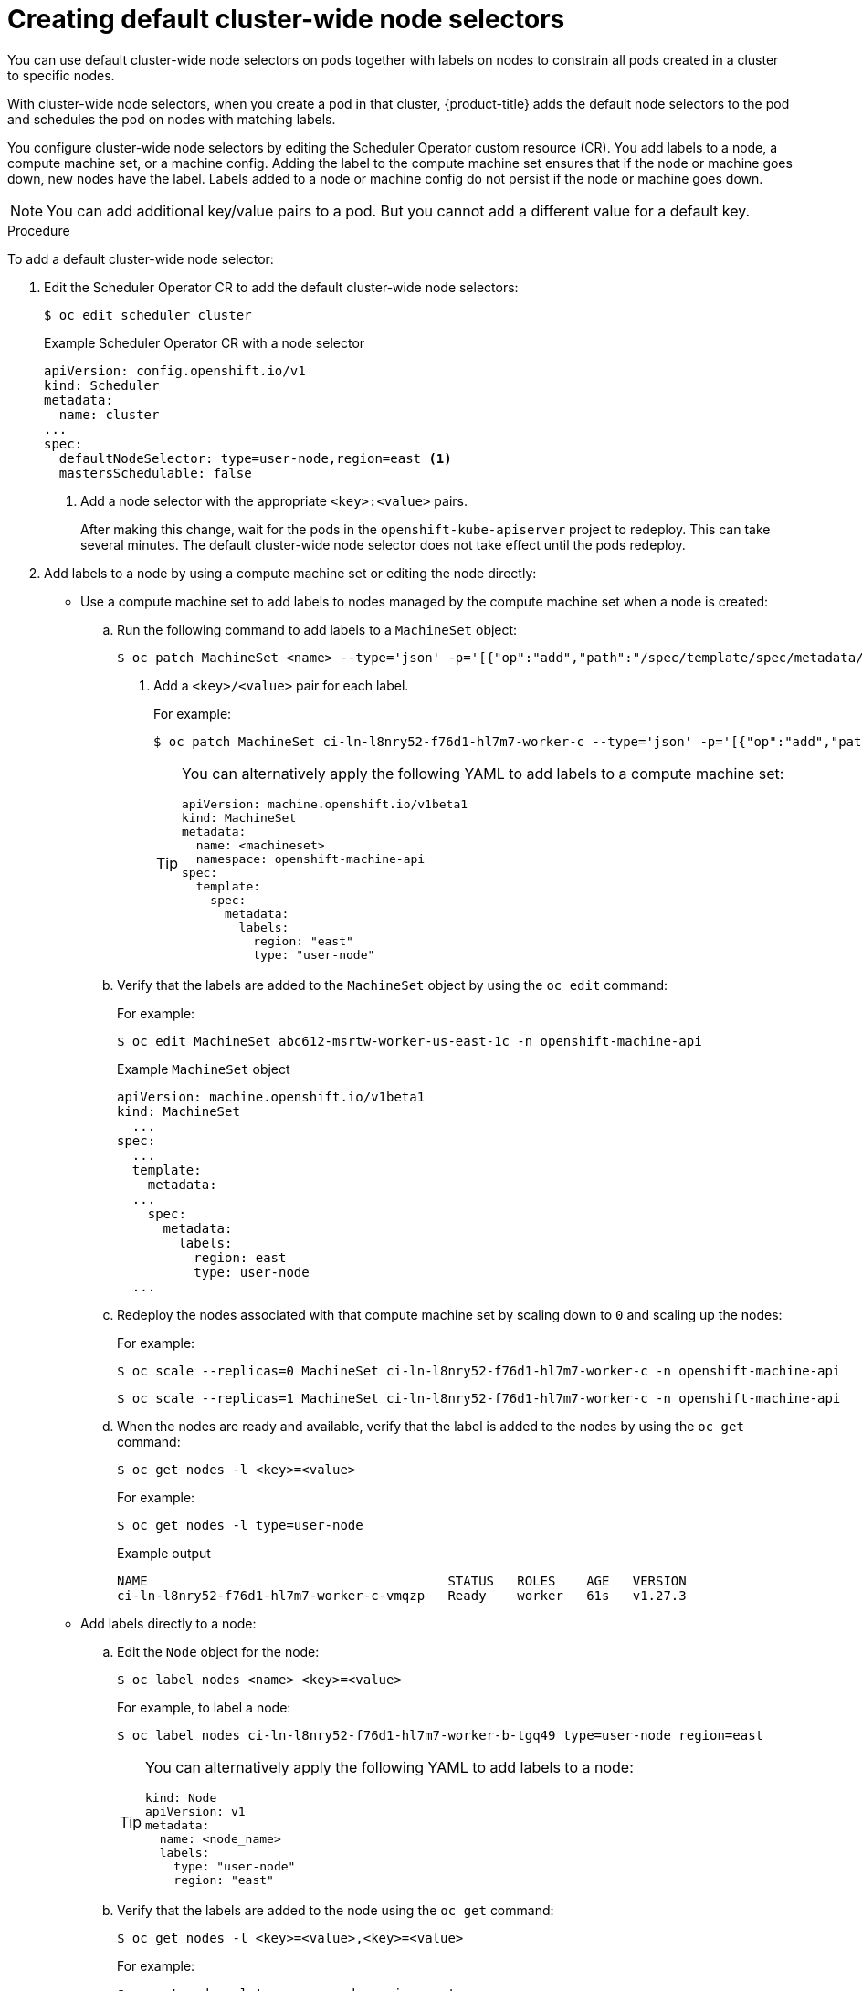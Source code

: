// Module included in the following assemblies:
//
// * nodes/nodes-scheduler-node-selector.adoc

:_content-type: PROCEDURE
[id="nodes-scheduler-node-selectors-cluster_{context}"]
= Creating default cluster-wide node selectors

You can use default cluster-wide node selectors on pods together with labels on nodes to constrain all pods created in a cluster to specific nodes.

With cluster-wide node selectors, when you create a pod in that cluster, {product-title} adds the default node selectors to the pod and schedules
the pod on nodes with matching labels.

You configure cluster-wide node selectors by editing the Scheduler Operator custom resource (CR). You add labels to a node, a compute machine set, or a machine config. Adding the label to the compute machine set ensures that if the node or machine goes down, new nodes have the label. Labels added to a node or machine config do not persist if the node or machine goes down.

[NOTE]
====
You can add additional key/value pairs to a pod. But you cannot add a different value for a default key.
====

.Procedure

To add a default cluster-wide node selector:

. Edit the Scheduler Operator CR to add the default cluster-wide node selectors:
+
[source,terminal]
----
$ oc edit scheduler cluster
----
+
.Example Scheduler Operator CR with a node selector
[source,yaml]
----
apiVersion: config.openshift.io/v1
kind: Scheduler
metadata:
  name: cluster
...
spec:
  defaultNodeSelector: type=user-node,region=east <1>
  mastersSchedulable: false
----
<1> Add a node selector with the appropriate `<key>:<value>` pairs.
+
After making this change, wait for the pods in the `openshift-kube-apiserver` project to redeploy. This can take several minutes. The default cluster-wide node selector does not take effect until the pods redeploy.

. Add labels to a node by using a compute machine set or editing the node directly:

* Use a compute machine set to add labels to nodes managed by the compute machine set when a node is created:

.. Run the following command to add labels to a `MachineSet` object:
+
[source,terminal]
----
$ oc patch MachineSet <name> --type='json' -p='[{"op":"add","path":"/spec/template/spec/metadata/labels", "value":{"<key>"="<value>","<key>"="<value>"}}]'  -n openshift-machine-api <1>
----
<1> Add a `<key>/<value>` pair for each label.
+
For example:
+
[source,terminal]
----
$ oc patch MachineSet ci-ln-l8nry52-f76d1-hl7m7-worker-c --type='json' -p='[{"op":"add","path":"/spec/template/spec/metadata/labels", "value":{"type":"user-node","region":"east"}}]'  -n openshift-machine-api
----
+
[TIP]
====
You can alternatively apply the following YAML to add labels to a compute machine set:

[source,yaml]
----
apiVersion: machine.openshift.io/v1beta1
kind: MachineSet
metadata:
  name: <machineset>
  namespace: openshift-machine-api
spec:
  template:
    spec:
      metadata:
        labels:
          region: "east"
          type: "user-node"
----
====

.. Verify that the labels are added to the `MachineSet` object by using the `oc edit` command:
+
For example:
+
[source,terminal]
----
$ oc edit MachineSet abc612-msrtw-worker-us-east-1c -n openshift-machine-api
----
+
.Example `MachineSet` object
[source,yaml]
----
apiVersion: machine.openshift.io/v1beta1
kind: MachineSet
  ...
spec:
  ...
  template:
    metadata:
  ...
    spec:
      metadata:
        labels:
          region: east
          type: user-node
  ...
----

.. Redeploy the nodes associated with that compute machine set by scaling down to `0` and scaling up the nodes:
+
For example:
+
[source,terminal]
----
$ oc scale --replicas=0 MachineSet ci-ln-l8nry52-f76d1-hl7m7-worker-c -n openshift-machine-api
----
+
[source,terminal]
----
$ oc scale --replicas=1 MachineSet ci-ln-l8nry52-f76d1-hl7m7-worker-c -n openshift-machine-api
----

.. When the nodes are ready and available, verify that the label is added to the nodes by using the `oc get` command:
+
[source,terminal]
----
$ oc get nodes -l <key>=<value>
----
+
For example:
+
[source,terminal]
----
$ oc get nodes -l type=user-node
----
+
.Example output
[source,terminal]
----
NAME                                       STATUS   ROLES    AGE   VERSION
ci-ln-l8nry52-f76d1-hl7m7-worker-c-vmqzp   Ready    worker   61s   v1.27.3
----

* Add labels directly to a node:

.. Edit the `Node` object for the node:
+
[source,terminal]
----
$ oc label nodes <name> <key>=<value>
----
+
For example, to label a node:
+
[source,terminal]
----
$ oc label nodes ci-ln-l8nry52-f76d1-hl7m7-worker-b-tgq49 type=user-node region=east
----
+
[TIP]
====
You can alternatively apply the following YAML to add labels to a node:

[source,yaml]
----
kind: Node
apiVersion: v1
metadata:
  name: <node_name>
  labels:
    type: "user-node"
    region: "east"
----
====

.. Verify that the labels are added to the node using the `oc get` command:
+
[source,terminal]
----
$ oc get nodes -l <key>=<value>,<key>=<value>
----
+
For example:
+
[source,terminal]
----
$ oc get nodes -l type=user-node,region=east
----
+
.Example output
[source,terminal]
----
NAME                                       STATUS   ROLES    AGE   VERSION
ci-ln-l8nry52-f76d1-hl7m7-worker-b-tgq49   Ready    worker   17m   v1.27.3
----
